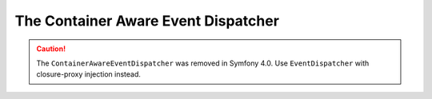 .. index::
   single: EventDispatcher; Service container aware

The Container Aware Event Dispatcher
====================================

.. caution::

    The ``ContainerAwareEventDispatcher`` was removed in Symfony 4.0. Use
    ``EventDispatcher`` with closure-proxy injection instead.

.. ready: no
.. revision: 02660464b189383e47e1f5f608ba8a8a44813fbd